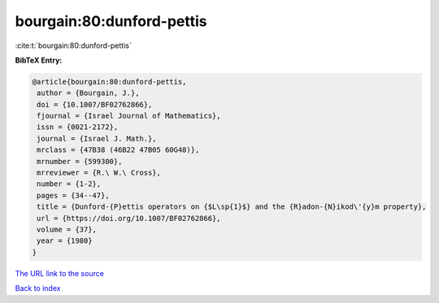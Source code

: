bourgain:80:dunford-pettis
==========================

:cite:t:`bourgain:80:dunford-pettis`

**BibTeX Entry:**

.. code-block:: bibtex

   @article{bourgain:80:dunford-pettis,
    author = {Bourgain, J.},
    doi = {10.1007/BF02762866},
    fjournal = {Israel Journal of Mathematics},
    issn = {0021-2172},
    journal = {Israel J. Math.},
    mrclass = {47B38 (46B22 47B05 60G48)},
    mrnumber = {599300},
    mrreviewer = {R.\ W.\ Cross},
    number = {1-2},
    pages = {34--47},
    title = {Dunford-{P}ettis operators on {$L\sp{1}$} and the {R}adon-{N}ikod\'{y}m property},
    url = {https://doi.org/10.1007/BF02762866},
    volume = {37},
    year = {1980}
   }
`The URL link to the source <ttps://doi.org/10.1007/BF02762866}>`_


`Back to index <../By-Cite-Keys.html>`_
